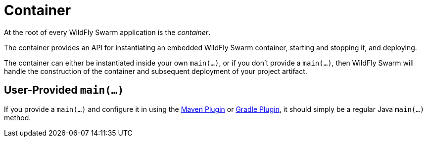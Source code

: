 = Container

At the root of every WildFly Swarm application is the _container_.

The container provides an API for instantiating an embedded WildFly Swarm container, starting and stopping it, and deploying.

The container can either be instantiated inside your own `main(...)`, or if you don't provide a `main(...)`, then WildFly Swarm will handle the construction of the container and subsequent deployment of your project artifact.

== User-Provided `main(...)`

If you provide a `main(...)` and configure it in using the <<maven-plugin.adoc#,Maven Plugin>> or <<gradle-plugin.adoc#,Gradle Plugin>>, it should simply be a regular Java `main(...)` method.



